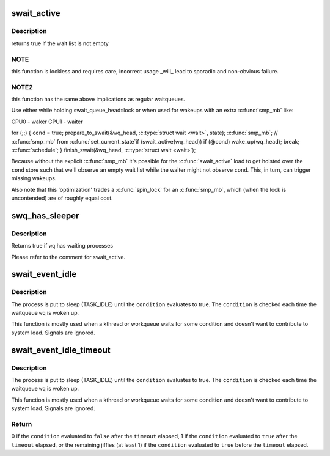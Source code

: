 .. -*- coding: utf-8; mode: rst -*-
.. src-file: include/linux/swait.h

.. _`swait_active`:

swait_active
============

.. c:function:: int swait_active(struct swait_queue_head *wq)

    - locklessly test for waiters on the queue

    :param struct swait_queue_head \*wq:
        the waitqueue to test for waiters

.. _`swait_active.description`:

Description
-----------

returns true if the wait list is not empty

.. _`swait_active.note`:

NOTE
----

this function is lockless and requires care, incorrect usage \_will\_
lead to sporadic and non-obvious failure.

.. _`swait_active.note2`:

NOTE2
-----

this function has the same above implications as regular waitqueues.

Use either while holding swait_queue_head::lock or when used for wakeups
with an extra \ :c:func:`smp_mb`\  like:

CPU0 - waker                    CPU1 - waiter

for (;;) {
\ ``cond``\  = true;                     prepare_to_swait(&wq_head, \ :c:type:`struct wait <wait>`\ , state);
\ :c:func:`smp_mb`\ ;                         // \ :c:func:`smp_mb`\  from \ :c:func:`set_current_state`\ 
if (swait_active(wq_head))        if (@cond)
wake_up(wq_head);                      break;
\ :c:func:`schedule`\ ;
}
finish_swait(&wq_head, \ :c:type:`struct wait <wait>`\ );

Because without the explicit \ :c:func:`smp_mb`\  it's possible for the
\ :c:func:`swait_active`\  load to get hoisted over the \ ``cond``\  store such that we'll
observe an empty wait list while the waiter might not observe \ ``cond``\ .
This, in turn, can trigger missing wakeups.

Also note that this 'optimization' trades a \ :c:func:`spin_lock`\  for an \ :c:func:`smp_mb`\ ,
which (when the lock is uncontended) are of roughly equal cost.

.. _`swq_has_sleeper`:

swq_has_sleeper
===============

.. c:function:: bool swq_has_sleeper(struct swait_queue_head *wq)

    check if there are any waiting processes

    :param struct swait_queue_head \*wq:
        the waitqueue to test for waiters

.. _`swq_has_sleeper.description`:

Description
-----------

Returns true if \ ``wq``\  has waiting processes

Please refer to the comment for swait_active.

.. _`swait_event_idle`:

swait_event_idle
================

.. c:function::  swait_event_idle( wq,  condition)

    wait without system load contribution

    :param  wq:
        the waitqueue to wait on

    :param  condition:
        a C expression for the event to wait for

.. _`swait_event_idle.description`:

Description
-----------

The process is put to sleep (TASK_IDLE) until the \ ``condition``\  evaluates to
true. The \ ``condition``\  is checked each time the waitqueue \ ``wq``\  is woken up.

This function is mostly used when a kthread or workqueue waits for some
condition and doesn't want to contribute to system load. Signals are
ignored.

.. _`swait_event_idle_timeout`:

swait_event_idle_timeout
========================

.. c:function::  swait_event_idle_timeout( wq,  condition,  timeout)

    wait up to timeout without load contribution

    :param  wq:
        the waitqueue to wait on

    :param  condition:
        a C expression for the event to wait for

    :param  timeout:
        timeout at which we'll give up in jiffies

.. _`swait_event_idle_timeout.description`:

Description
-----------

The process is put to sleep (TASK_IDLE) until the \ ``condition``\  evaluates to
true. The \ ``condition``\  is checked each time the waitqueue \ ``wq``\  is woken up.

This function is mostly used when a kthread or workqueue waits for some
condition and doesn't want to contribute to system load. Signals are
ignored.

.. _`swait_event_idle_timeout.return`:

Return
------

0 if the \ ``condition``\  evaluated to \ ``false``\  after the \ ``timeout``\  elapsed,
1 if the \ ``condition``\  evaluated to \ ``true``\  after the \ ``timeout``\  elapsed,
or the remaining jiffies (at least 1) if the \ ``condition``\  evaluated
to \ ``true``\  before the \ ``timeout``\  elapsed.

.. This file was automatic generated / don't edit.

